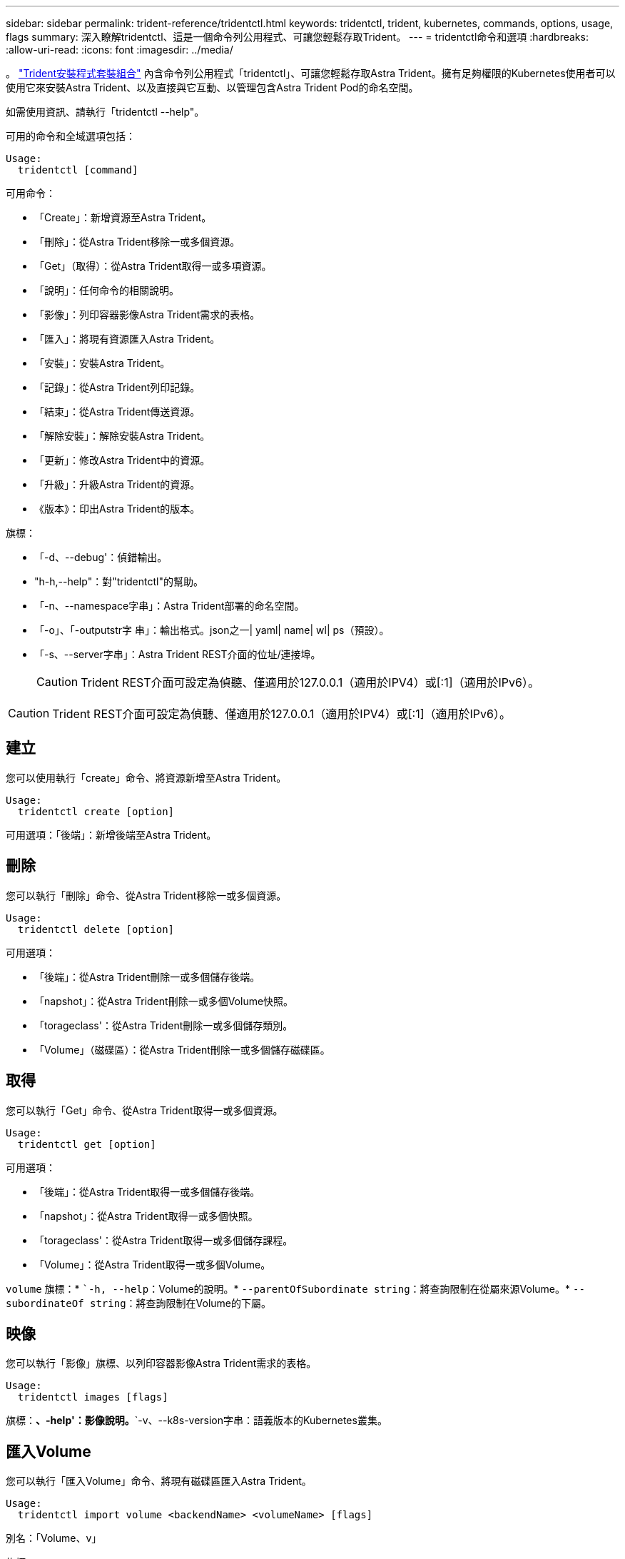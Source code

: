 ---
sidebar: sidebar 
permalink: trident-reference/tridentctl.html 
keywords: tridentctl, trident, kubernetes, commands, options, usage, flags 
summary: 深入瞭解tridentctl、這是一個命令列公用程式、可讓您輕鬆存取Trident。 
---
= tridentctl命令和選項
:hardbreaks:
:allow-uri-read: 
:icons: font
:imagesdir: ../media/


[role="lead"]
。 https://github.com/NetApp/trident/releases["Trident安裝程式套裝組合"^] 內含命令列公用程式「tridentctl」、可讓您輕鬆存取Astra Trident。擁有足夠權限的Kubernetes使用者可以使用它來安裝Astra Trident、以及直接與它互動、以管理包含Astra Trident Pod的命名空間。

如需使用資訊、請執行「tridentctl --help"。

可用的命令和全域選項包括：

[listing]
----
Usage:
  tridentctl [command]
----
可用命令：

* 「Create」：新增資源至Astra Trident。
* 「刪除」：從Astra Trident移除一或多個資源。
* 「Get」（取得）：從Astra Trident取得一或多項資源。
* 「說明」：任何命令的相關說明。
* 「影像」：列印容器影像Astra Trident需求的表格。
* 「匯入」：將現有資源匯入Astra Trident。
* 「安裝」：安裝Astra Trident。
* 「記錄」：從Astra Trident列印記錄。
* 「結束」：從Astra Trident傳送資源。
* 「解除安裝」：解除安裝Astra Trident。
* 「更新」：修改Astra Trident中的資源。
* 「升級」：升級Astra Trident的資源。
* 《版本》：印出Astra Trident的版本。


旗標：

* 「-d、--debug'：偵錯輸出。
* "h-h,--help"：對"tridentctl"的幫助。
* 「-n、--namespace字串」：Astra Trident部署的命名空間。
* 「-o」、「-outputstr字 串」：輸出格式。json之一| yaml| name| wl| ps（預設）。
* 「-s、--server字串」：Astra Trident REST介面的位址/連接埠。
+

CAUTION: Trident REST介面可設定為偵聽、僅適用於127.0.0.1（適用於IPV4）或[:1]（適用於IPv6）。




CAUTION: Trident REST介面可設定為偵聽、僅適用於127.0.0.1（適用於IPV4）或[:1]（適用於IPv6）。



== 建立

您可以使用執行「create」命令、將資源新增至Astra Trident。

[listing]
----
Usage:
  tridentctl create [option]
----
可用選項：「後端」：新增後端至Astra Trident。



== 刪除

您可以執行「刪除」命令、從Astra Trident移除一或多個資源。

[listing]
----
Usage:
  tridentctl delete [option]
----
可用選項：

* 「後端」：從Astra Trident刪除一或多個儲存後端。
* 「napshot」：從Astra Trident刪除一或多個Volume快照。
* 「torageclass'：從Astra Trident刪除一或多個儲存類別。
* 「Volume」（磁碟區）：從Astra Trident刪除一或多個儲存磁碟區。




== 取得

您可以執行「Get」命令、從Astra Trident取得一或多個資源。

[listing]
----
Usage:
  tridentctl get [option]
----
可用選項：

* 「後端」：從Astra Trident取得一或多個儲存後端。
* 「napshot」：從Astra Trident取得一或多個快照。
* 「torageclass'：從Astra Trident取得一或多個儲存課程。
* 「Volume」：從Astra Trident取得一或多個Volume。


`volume` 旗標：* ``-h, --help`：Volume的說明。* `--parentOfSubordinate string`：將查詢限制在從屬來源Volume。* `--subordinateOf string`：將查詢限制在Volume的下屬。



== 映像

您可以執行「影像」旗標、以列印容器影像Astra Trident需求的表格。

[listing]
----
Usage:
  tridentctl images [flags]
----
旗標：*、-help'：影像說明。*`-v、--k8s-version字串：語義版本的Kubernetes叢集。



== 匯入Volume

您可以執行「匯入Volume」命令、將現有磁碟區匯入Astra Trident。

[listing]
----
Usage:
  tridentctl import volume <backendName> <volumeName> [flags]
----
別名：「Volume、v」

旗標：

* `-f、--FileName字串：Yaml或Json PVc檔案的路徑。
* 「-h、-help'：Volume說明。
* 「無管理」：僅建立PV/PVc。不要假設磁碟區生命週期管理。




== 安裝

您可以執行「install」旗標來安裝Astra Trident。

[listing]
----
Usage:
  tridentctl install [flags]
----
旗標：

* 「-autosup-image字串」：AutoSupport 適用於「遙測」的容器影像（預設為「NetApp/triident autosupport：20.07.0」）。
* 「-autosupport-proxy]：代理伺服器的位址/連接埠、用於傳送AutoSupport 「遙測」。
* 「-csi」：安裝csi Trident（僅適用於Kubernetes 1.13的置換功能、需要功能閘道）。
* 「-enable節點準備」：嘗試在節點上安裝所需的套件。
* 「-generame-custom-yaml」：產生Yaml檔案、無需安裝任何內容。
* 「-h、-help'：安裝說明。
* 「-http-requer-timeout」：覆寫Trident控制器REST API的HTTP要求逾時（預設值為1m30s）。
* 「-image-registry字串」：內部映像登錄的位址/連接埠。
* 「-k8s-timeout duration」（k8s-timeout持續時間）：所有Kubernetes作業的逾時時間（預設為3個月）。
* 「-kubelet-dir字串」：kubelet內部狀態的主機位置（預設為「/var/lib/kubelet」）。
* 「-log-format字串」：Astra Trident記錄格式（文字、json）（預設為「text」）。
* 「-PV字串」：Astra Trident使用的舊PV名稱、可確保不存在（預設為「Trident」）。
* 「-PVc字串」：Astra Trident使用的舊版PVc名稱、可確保不存在（預設為「Trident」）。
* 「-Silence-autosupport」：請勿AutoSupport 自動將支援套裝組合傳送至NetApp（預設為true）。
* 「-silent」：安裝期間停用大部分的輸出。
* 「-trident映像字串」：要安裝的Astra Trident映像。
* 「用途自訂yaml」：使用安裝目錄中現有的任何Yaml檔案。
* 《使用IPv6》：使用IPv6進行Astra Trident的通訊。




== 記錄

您可以執行「記錄」旗標、從Astra Trident列印記錄。

[listing]
----
Usage:
  tridentctl logs [flags]
----
旗標：

* 「-a、-archive」：除非另有說明、否則請使用所有記錄建立支援歸檔。
* 「-h、-help'：記錄說明。
* 「-l、-log字串」：要顯示的Astra Trident記錄。其中一個trident | auto| trident運算子| all（預設為「自動」）。
* 「節點字串」：Kubernetes節點名稱、用於收集節點pod記錄。
* 「-p、- previous」：取得前一個Container執行個體的記錄（如果存在）。
* "-sidecars"：取得sidecar容器的記錄。




== 傳送

您可以執行「shend」命令、從Astra Trident傳送資源。

[listing]
----
Usage:
  tridentctl send [option]
----
可用選項：AutoSupport 「無法用」：傳送AutoSupport 一份不全的檔案給NetApp。



== 解除安裝

您可以執行「解除安裝」旗標來解除安裝Astra Trident。

[listing]
----
Usage:
  tridentctl uninstall [flags]
----
旗標：*、-help'：解除安裝說明。*「-silent」：解除安裝期間停用大部分的輸出。



== 更新

您可以執行「update」命令來修改Astra Trident中的資源。

[listing]
----
Usage:
  tridentctl update [option]
----
可用選項：「後端」：更新Astra Trident的後端。



== 升級

您可以執行「升級」命令來升級Astra Trident中的資源。

[listing]
----
Usage:
tridentctl upgrade [option]
----
可用選項：「Volume」（Volume）：將一個或多個持續磁碟區從NFS/iSCSI升級至SCSI。



== 版本

您可以執行「vrsion」旗標來列印「tridentctl」版本和執行中的Trident服務。

[listing]
----
Usage:
  tridentctl version [flags]
----
旗標：*、用戶端：僅限用戶端版本（不需伺服器）。*「-h、--help'：版本說明。
